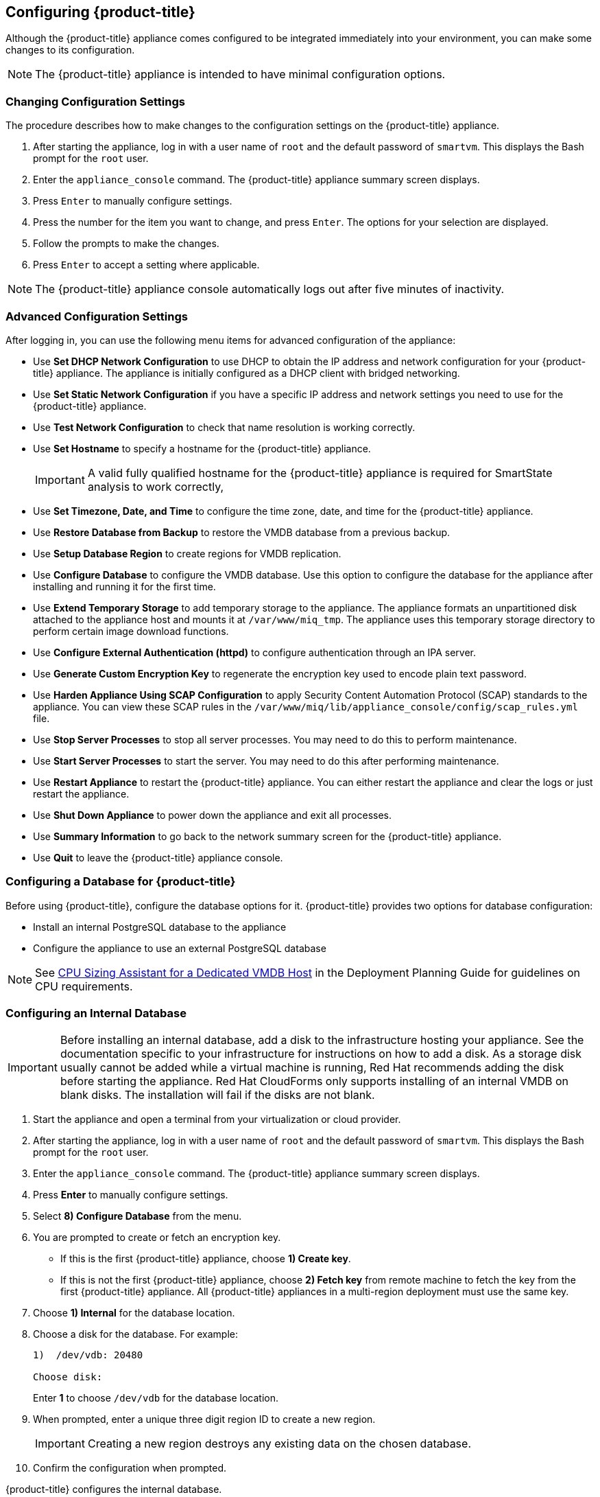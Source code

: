 [[Configuring-cloudforms]]
== Configuring {product-title}

Although the {product-title} appliance comes configured to be integrated immediately into your environment, you can make some changes to its configuration.

[NOTE]
======
The {product-title} appliance is intended to have minimal configuration options.
======

=== Changing Configuration Settings

The procedure describes how to make changes to the configuration settings on the {product-title} appliance.

. After starting the appliance, log in with a user name of `root` and the default password of `smartvm`. This displays the Bash prompt for the `root` user.
. Enter the `appliance_console` command. The {product-title} appliance summary screen displays.
. Press `Enter` to manually configure settings.
. Press the number for the item you want to change, and press `Enter`. The options for your selection are displayed.
. Follow the prompts to make the changes.
. Press `Enter` to accept a setting where applicable.

[NOTE]
======
The {product-title} appliance console automatically logs out after five minutes of inactivity.
======

=== Advanced Configuration Settings

After logging in, you can use the following menu items for advanced configuration of the appliance:

* Use *Set DHCP Network Configuration* to use DHCP to obtain the IP address and network configuration for your {product-title} appliance. The appliance is initially configured as a DHCP client with bridged networking.
* Use *Set Static Network Configuration* if you have a specific IP address and network settings you need to use for the {product-title} appliance.
* Use *Test Network Configuration* to check that name resolution is working correctly.
* Use *Set Hostname* to specify a hostname for the {product-title} appliance.
+
[IMPORTANT]
======
A valid fully qualified hostname for the {product-title} appliance is required for SmartState analysis to work correctly,
======
+
* Use *Set Timezone, Date, and Time* to configure the time zone, date, and time for the {product-title} appliance.
* Use *Restore Database from Backup* to restore the VMDB database from a previous backup.
* Use *Setup Database Region* to create regions for VMDB replication.
* Use *Configure Database* to configure the VMDB database. Use this option to configure the database for the appliance after installing and running it for the first time.
* Use *Extend Temporary Storage* to add temporary storage to the appliance. The appliance formats an unpartitioned disk attached to the appliance host and mounts it at `/var/www/miq_tmp`. The appliance uses this temporary storage directory to perform certain image download functions.
* Use *Configure External Authentication (httpd)* to configure authentication through an IPA server.
* Use *Generate Custom Encryption Key* to regenerate the encryption key used to encode plain text password.
* Use *Harden Appliance Using SCAP Configuration* to apply Security Content Automation Protocol (SCAP) standards to the appliance. You can view these SCAP rules in the `/var/www/miq/lib/appliance_console/config/scap_rules.yml` file.
* Use *Stop Server Processes* to stop all server processes. You may need to do this to perform maintenance.
* Use *Start Server Processes* to start the server. You may need to do this after performing maintenance.
* Use *Restart Appliance* to restart the {product-title} appliance. You can either restart the appliance and clear the logs or just restart the appliance.
* Use *Shut Down Appliance* to power down the appliance and exit all processes.
* Use *Summary Information* to go back to the network summary screen for the {product-title} appliance.
* Use *Quit* to leave the {product-title} appliance console.

[[configuring_a_database]]
=== Configuring a Database for {product-title}

Before using {product-title}, configure the database options for it. {product-title} provides two options for database configuration:

* Install an internal PostgreSQL database to the appliance
* Configure the appliance to use an external PostgreSQL database

[NOTE]
=======
See link:https://access.redhat.com/documentation/en/red-hat-cloudforms/version-4.1-beta/deployment-planning-guide/#cpu_sizing_assistant_for_a_dedicated_vmdb_host[CPU Sizing Assistant for a Dedicated VMDB Host] in the Deployment Planning Guide for guidelines on CPU requirements.
=======


=== Configuring an Internal Database

[IMPORTANT]
======
Before installing an internal database, add a disk to the infrastructure hosting your appliance. See the documentation specific to your infrastructure for instructions on how to add a disk. As a storage disk usually cannot be added while a virtual machine is running, Red Hat recommends adding the disk before starting the appliance. Red Hat CloudForms only supports installing of an internal VMDB on blank disks. The installation will fail if the disks are not blank.
======

. Start the appliance and open a terminal from your virtualization or cloud provider.
. After starting the appliance, log in with a user name of `root` and the default password of `smartvm`. This displays the Bash prompt for the `root` user.
. Enter the `appliance_console` command. The {product-title} appliance summary screen displays.
. Press *Enter* to manually configure settings.
. Select *8) Configure Database* from the menu.
. You are prompted to create or fetch an encryption key.
* If this is the first {product-title} appliance, choose *1) Create key*.
* If this is not the first {product-title} appliance, choose *2) Fetch key* from remote machine to fetch the key from the first {product-title} appliance. All {product-title} appliances in a multi-region deployment must use the same key.
. Choose *1) Internal* for the database location.
. Choose a disk for the database. For example:
+
----
1)  /dev/vdb: 20480

Choose disk:
----
+
Enter *1* to choose `/dev/vdb` for the database location.

. When prompted, enter a unique three digit region ID to create a new region.
+
[IMPORTANT]
======
Creating a new region destroys any existing data on the chosen database.
======
+
.  Confirm the configuration when prompted.

{product-title} configures the internal database.

=== Configuring an External Database

The `postgresql.conf` file used with {product-title} databases requires specific settings for correct operation. For example, it must correctly reclaim table space, control session timeouts, and format the PostgreSQL server log for improved system support. Due to these requirements, Red Hat recommends that external {product-title} databases use a `postgresql.conf` file based on the standard file used by the {product-title} appliance.

Ensure you configure the settings in the `postgresql.conf` to suit your system. For example, customize the `shared_buffers` setting according to the amount of real storage available in the external system hosting the PostgreSQL instance. In addition, depending on the aggregate number of appliances expected to connect to the PostgreSQL instance, it may be
necessary to alter the `max_connections` setting.

Because the `postgresql.conf` file controls the operation of all databases managed by a single instance of PostgreSQL, do not mix {product-title} databases with other types of databases in a single PostgreSQL instance.

[NOTE]
======
{product-title} 4.x requires PostgreSQL version 9.4.
======

. Start the appliance and open a terminal console from your virtualization or cloud provider.
. After starting the appliance, log in with a user name of `root` and the default password of `smartvm`. This displays the Bash prompt for the `root` user.
. Enter the `appliance_console` command. The {product-title} appliance summary screen displays.
. Press *Enter* to manually configure settings.
. Select *8) Configure Database* from the menu.
. You are prompted to create or fetch a security key.
* If this is the first {product-title} appliance, select the option to create a key.
* If this is not the first {product-title} appliance, select the option to fetch the key from the first {product-title} appliance. All {product-title} appliances in a multi-region deployment must use the same key.
. Choose *2) External* for the database location.
. Enter the database hostname or IP address when prompted.
. Enter the database name or leave blank for the default (`vmdb_production`).
. Enter the database username or leave blank for the default (`root`).
. Enter the chosen database user's password.
. Confirm the configuration if prompted.

{product-title} will then configure the external database.

=== Configuring a Worker Appliance for {product-title}

You can configure a worker appliance through the terminal. These steps demonstrate how to join a worker appliance to an appliance that already has a region configured with a database.

. Start the appliance and open a terminal from your virtualization or cloud provider.
. After starting the appliance, log in with a user name of `root` and the default password of `smartvm`. This displays the Bash prompt for the `root` user.
. Enter the `appliance_console` command. The {product-title} appliance summary screen displays.
. Press *Enter* to manually configure settings.
. Select *8) Configure Database* from the menu.
. You are prompted to create or fetch a security key. Select the option to fetch the key from the first {product-title} appliance. All {product-title} appliances in a multi-region deployment must use the same key.
. Choose *2) External* for the database location.
. Enter the database hostname or IP address when prompted.
. Enter the database name or leave blank for the default (`vmdb_production`).
. Enter the database username or leave blank for the default (`root`).
. Enter the chosen database user's password.
. Confirm the configuration if prompted.


